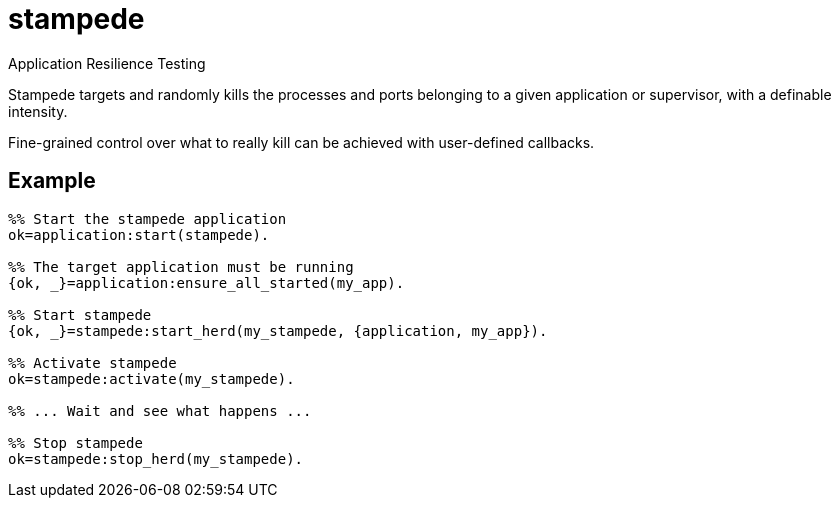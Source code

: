 = stampede

Application Resilience Testing

Stampede targets and randomly kills the processes and ports belonging
to a given application or supervisor, with a definable intensity.

Fine-grained control over what to really kill can be achieved
with user-defined callbacks.

== Example

[source,erlang]
----
%% Start the stampede application
ok=application:start(stampede).

%% The target application must be running
{ok, _}=application:ensure_all_started(my_app).

%% Start stampede
{ok, _}=stampede:start_herd(my_stampede, {application, my_app}).

%% Activate stampede
ok=stampede:activate(my_stampede).

%% ... Wait and see what happens ...

%% Stop stampede
ok=stampede:stop_herd(my_stampede).
----
